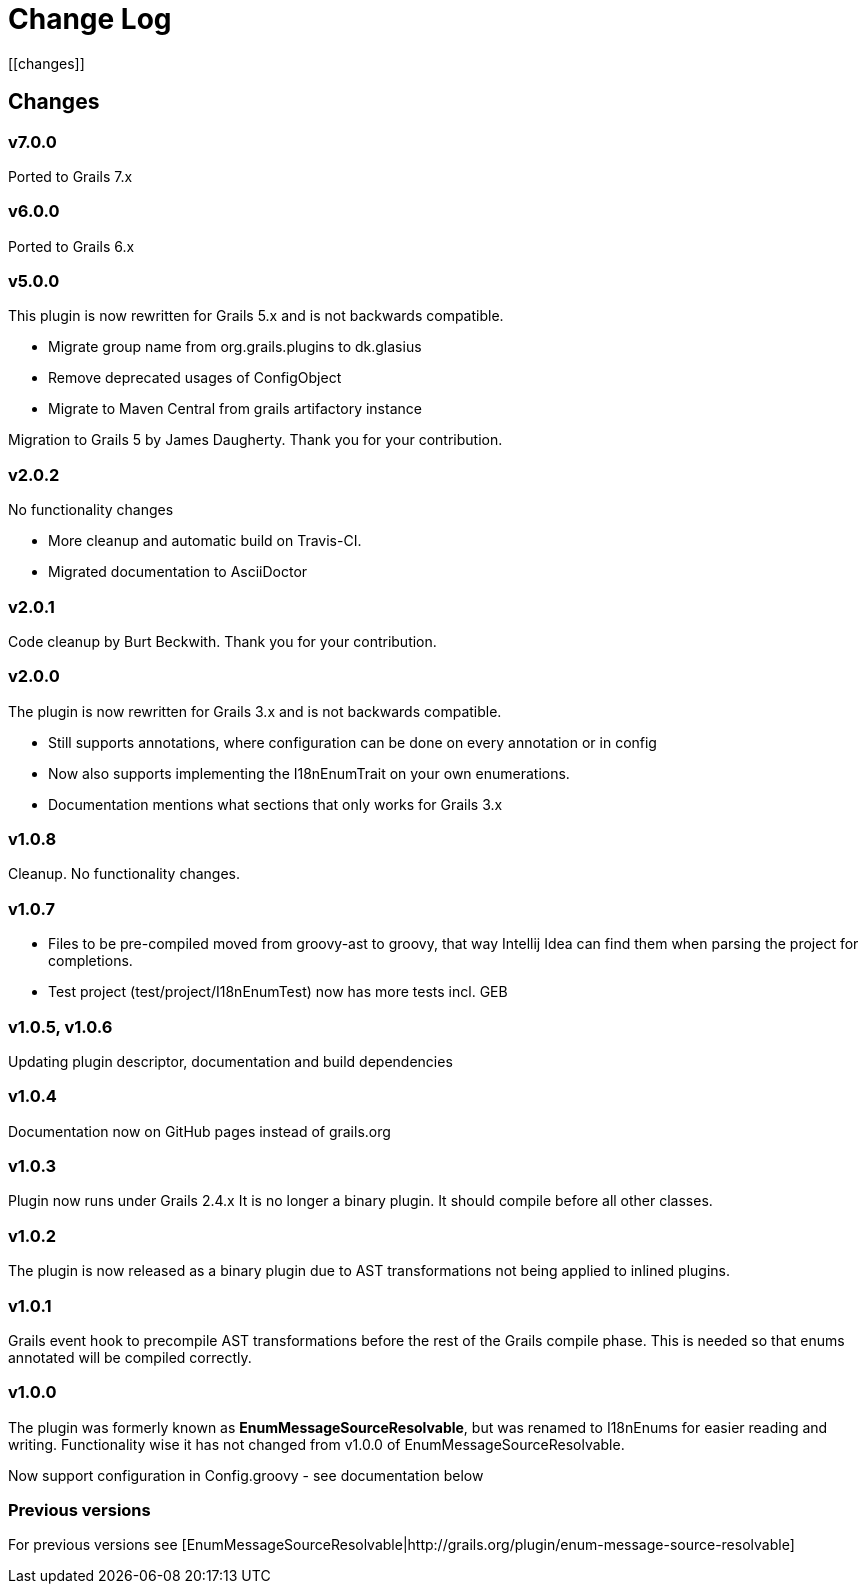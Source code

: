 = Change Log
[[changes]]

== Changes

=== v7.0.0
Ported to Grails 7.x

=== v6.0.0
Ported to Grails 6.x

=== v5.0.0
This plugin is now rewritten for Grails 5.x and is not backwards compatible.

* Migrate group name from org.grails.plugins to dk.glasius
* Remove deprecated usages of ConfigObject
* Migrate to Maven Central from grails artifactory instance

Migration to Grails 5 by James Daugherty. Thank you for your contribution.

=== v2.0.2
No functionality changes

* More cleanup and automatic build on Travis-CI.
* Migrated documentation to AsciiDoctor

=== v2.0.1
Code cleanup by Burt Beckwith. Thank you for your contribution.

=== v2.0.0
The plugin is now rewritten for Grails 3.x and is not backwards compatible.

* Still supports annotations, where configuration can be done on every annotation or in config
* Now also supports implementing the I18nEnumTrait on your own enumerations.
* Documentation mentions what sections that only works for Grails 3.x

=== v1.0.8
Cleanup. No functionality changes.

=== v1.0.7

* Files to be pre-compiled moved from groovy-ast to groovy, that way Intellij Idea can find them when parsing the project for completions.
* Test project (test/project/I18nEnumTest) now has more tests incl. GEB

=== v1.0.5, v1.0.6
Updating plugin descriptor, documentation and build dependencies

=== v1.0.4
Documentation now on GitHub pages instead of grails.org

=== v1.0.3
Plugin now runs under Grails 2.4.x
It is no longer a binary plugin. It should compile before all other classes.

=== v1.0.2
The plugin is now released as a binary plugin due to AST transformations not being applied to inlined plugins.

=== v1.0.1
Grails event hook to precompile AST transformations before the rest of the Grails compile phase. This is needed so that enums annotated will be compiled correctly.

=== v1.0.0
The plugin was formerly known as *EnumMessageSourceResolvable*, but was renamed to I18nEnums for easier reading and writing. Functionality wise it has not changed from v1.0.0 of EnumMessageSourceResolvable.

Now support configuration in Config.groovy - see documentation below

=== Previous versions

For previous versions see [EnumMessageSourceResolvable|http://grails.org/plugin/enum-message-source-resolvable]
